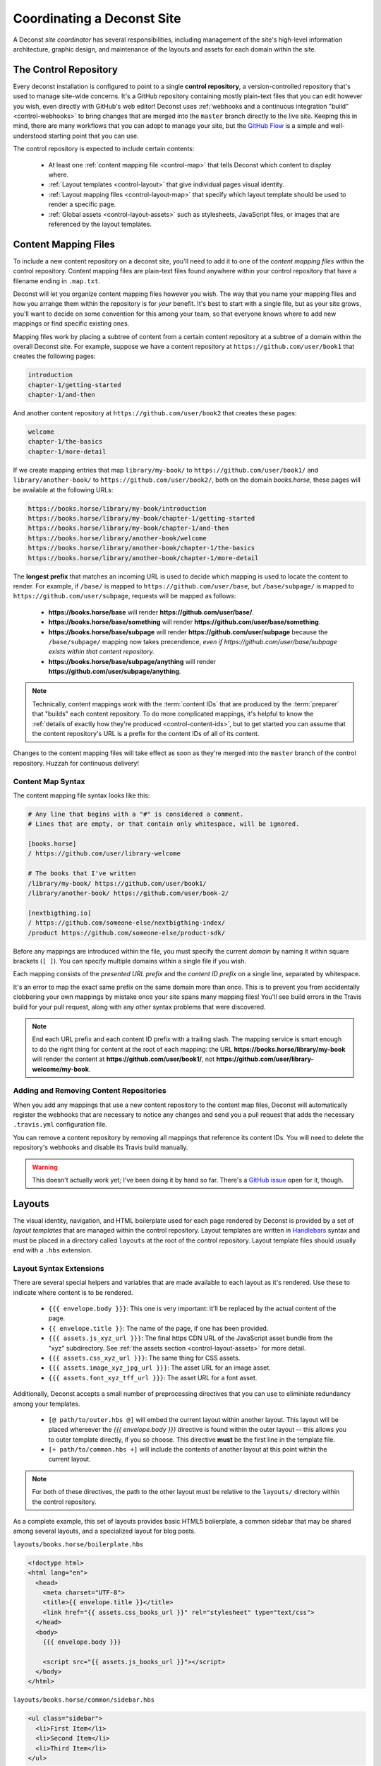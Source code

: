 Coordinating a Deconst Site
===========================

A Deconst *site coordinator* has several responsibilities, including management of the site's high-level information architecture, graphic design, and maintenance of the layouts and assets for each domain within the site.

The Control Repository
----------------------

Every deconst installation is configured to point to a single **control repository**, a version-controlled repository that's used to manage site-wide concerns. It's a GitHub repository containing mostly plain-text files that you can edit however you wish, even directly with GitHub's web editor! Deconst uses :ref:`webhooks and a continuous integration "build" <control-webhooks>` to bring changes that are merged into the ``master`` branch directly to the live site. Keeping this in mind, there are many workflows that you can adopt to manage your site, but the `GitHub Flow <https://guides.github.com/introduction/flow/>`_ is a simple and well-understood starting point that you can use.

The control repository is expected to include certain contents:

 * At least one :ref:`content mapping file <control-map>` that tells Deconst which content to display where.
 * :ref:`Layout templates <control-layout>` that give individual pages visual identity.
 * :ref:`Layout mapping files <control-layout-map>` that specify which layout template should be used to render a specific page.
 * :ref:`Global assets <control-layout-assets>` such as stylesheets, JavaScript files, or images that are referenced by the layout templates.

.. _control-map:

Content Mapping Files
---------------------

To include a new content repository on a deconst site, you'll need to add it to one of the *content mapping files* within the control repository. Content mapping files are plain-text files found anywhere within your control repository that have a filename ending in ``.map.txt``.

Deconst will let you organize content mapping files however you wish. The way that you name your mapping files and how you arrange them within the repository is for *your* benefit. It's best to start with a single file, but as your site grows, you'll want to decide on some convention for this among your team, so that everyone knows where to add new mappings or find specific existing ones.

Mapping files work by placing a subtree of content from a certain content repository at a subtree of a domain within the overall Deconst site. For example, suppose we have a content repository at ``https://github.com/user/book1`` that creates the following pages:

.. code-block:: text

  introduction
  chapter-1/getting-started
  chapter-1/and-then

And another content repository at ``https://github.com/user/book2`` that creates these pages:

.. code-block:: text

  welcome
  chapter-1/the-basics
  chapter-1/more-detail

If we create mapping entries that map ``library/my-book/`` to ``https://github.com/user/book1/`` and ``library/another-book/`` to ``https://github.com/user/book2/``, both on the domain *books.horse*, these pages will be available at the following URLs:

.. code-block:: text

  https://books.horse/library/my-book/introduction
  https://books.horse/library/my-book/chapter-1/getting-started
  https://books.horse/library/my-book/chapter-1/and-then
  https://books.horse/library/another-book/welcome
  https://books.horse/library/another-book/chapter-1/the-basics
  https://books.horse/library/another-book/chapter-1/more-detail

The **longest prefix** that matches an incoming URL is used to decide which mapping is used to locate the content to render. For example, if ``/base/`` is mapped to ``https://github.com/user/base``, but ``/base/subpage/`` is mapped to ``https://github.com/user/subpage``, requests will be mapped as follows:

  * **https://books.horse/base** will render **https://github.com/user/base/**.
  * **https://books.horse/base/something** will render **https://github.com/user/base/something**.
  * **https://books.horse/base/subpage** will render **https://github.com/user/subpage** because the ``/base/subpage/`` mapping now takes precendence, *even if https://github.com/user/base/subpage exists within that content repository.*
  * **https://books.horse/base/subpage/anything** will render **https://github.com/user/subpage/anything**.

.. note::

  Technically, content mappings work with the :term:`content IDs` that are produced by the :term:`preparer` that "builds" each content repository. To do more complicated mappings, it's helpful to know the :ref:`details of exactly how they're produced <control-content-ids>`, but to get started you can assume that the content repository's URL is a prefix for the content IDs of all of its content.

Changes to the content mapping files will take effect as soon as they're merged into the ``master`` branch of the control repository. Huzzah for continuous delivery!

.. _control-map-syntax:

Content Map Syntax
^^^^^^^^^^^^^^^^^^

The content mapping file syntax looks like this:

.. code-block:: ini

  # Any line that begins with a "#" is considered a comment.
  # Lines that are empty, or that contain only whitespace, will be ignored.

  [books.horse]
  / https://github.com/user/library-welcome

  # The books that I've written
  /library/my-book/ https://github.com/user/book1/
  /library/another-book/ https://github.com/user/book-2/

  [nextbigthing.io]
  / https://github.com/someone-else/nextbigthing-index/
  /product https://github.com/someone-else/product-sdk/

Before any mappings are introduced within the file, you must specify the current *domain* by naming it within square brackets (``[ ]``). You can specify multiple domains within a single file if you wish.

Each mapping consists of the *presented URL prefix* and the *content ID prefix* on a single line, separated by whitespace.

It's an error to map the exact same prefix on the same domain more than once. This is to prevent you from accidentally clobbering your own mappings by mistake once your site spans many mapping files! You'll see build errors in the Travis build for your pull request, along with any other syntax problems that were discovered.

.. note::

  End each URL prefix and each content ID prefix with a trailing slash. The mapping service is smart enough to do the right thing for content at the root of each mapping: the URL **https://books.horse/library/my-book** will render the content at **https://github.com/user/book1/**, not **https://github.com/user/library-welcome/my-book**.

Adding and Removing Content Repositories
^^^^^^^^^^^^^^^^^^^^^^^^^^^^^^^^^^^^^^^^

When you add any mappings that use a new content repository to the content map files, Deconst will automatically register the webhooks that are necessary to notice any changes and send you a pull request that adds the necessary ``.travis.yml`` configuration file.

You can remove a content repository by removing all mappings that reference its content IDs. You will need to delete the repository's webhooks and disable its Travis build manually.

.. warning::

  This doesn't actually work yet; I've been doing it by hand so far. There's a `GitHub issue <https://github.com/deconst/deconst-docs/issues/8>`_ open for it, though.

.. _control-layout:

Layouts
-------

The visual identity, navigation, and HTML boilerplate used for each page rendered by Deconst is provided by a set of *layout templates* that are managed within the control repository. Layout templates are written in `Handlebars <http://handlebarsjs.com/>`_ syntax and must be placed in a directory called ``layouts`` at the root of the control repository. Layout template files should usually end with a ``.hbs`` extension.

.. _control-layout-syntax:

Layout Syntax Extensions
^^^^^^^^^^^^^^^^^^^^^^^^

There are several special helpers and variables that are made available to each layout as it's rendered. Use these to indicate where content is to be rendered.

 * ``{{{ envelope.body }}}``: This one is very important: it'll be replaced by the actual content of the page.
 * ``{{ envelope.title }}``: The name of the page, if one has been provided.
 * ``{{{ assets.js_xyz_url }}}``: The final https CDN URL of the JavaScript asset bundle from the "xyz" subdirectory. See :ref:`the assets section <control-layout-assets>` for more detail.
 * ``{{{ assets.css_xyz_url }}}``: The same thing for CSS assets.
 * ``{{{ assets.image_xyz_jpg_url }}}``: The asset URL for an image asset.
 * ``{{{ assets.font_xyz_tff_url }}}``: The asset URL for a font asset.

Additionally, Deconst accepts a small number of preprocessing directives that you can use to eliminiate redundancy among your templates.

 * ``[@ path/to/outer.hbs @]`` will embed the current layout within another layout. This layout will be placed whereever the *{{{ envelope.body }}}* directive is found within the outer layout -- this allows you to outer template directly, if you so choose. This directive **must** be the first line in the template file.
 * ``[+ path/to/common.hbs +]`` will include the contents of another layout at this point within the current layout.

.. note::

  For both of these directives, the path to the other layout must be relative to the ``layouts/`` directory within the control repository.

As a complete example, this set of layouts provides basic HTML5 boilerplate, a common sidebar that may be shared among several layouts, and a specialized layout for blog posts.

``layouts/books.horse/boilerplate.hbs``

.. code-block:: html

  <!doctype html>
  <html lang="en">
    <head>
      <meta charset="UTF-8">
      <title>{{ envelope.title }}</title>
      <link href="{{ assets.css_books_url }}" rel="stylesheet" type="text/css">
    </head>
    <body>
      {{{ envelope.body }}}

      <script src="{{ assets.js_books_url }}"></script>
    </body>
  </html>

``layouts/books.horse/common/sidebar.hbs``

.. code-block:: html

  <ul class="sidebar">
    <li>First Item</li>
    <li>Second Item</li>
    <li>Third Item</li>
  </ul>

``layouts/books.horse/blog-post.hbs``

.. code-block:: html

  [@ books.horse/boilerplate.hbs @]

  <div class="blog">
    <h1>This is a Blog Post</h1>

    <div class="content">
      {{{ envelope.body }}}
    </div>

    [+ books.horse/common/sidebar.hbs +]
  </div>

.. _control-layout-map:

Mapping Layouts to Pages
^^^^^^^^^^^^^^^^^^^^^^^^

.. _control-layout-assets:

Layout Assets
^^^^^^^^^^^^^

Troubleshooting
---------------

.. _control-webhooks:

Webhooks and Integration
------------------------

Advanced Topics
---------------

.. _control-content-ids:

Content IDs
^^^^^^^^^^^

Strictly speaking, the way that :term:`content IDs` are assigned is an arbitrary decision made by the :term:`preparer` that's configured on that repository. However, by convention, they follow a pattern:

  *base URL of the content repository* + *subpath of the rendered page*

For example, suppose that we have a content repository hosted at https://github.com/deconst/deconst-docs that contains Sphinx documentation. A page within that repository that renders at *writing-docs/coordinator* would be assigned a content ID of ``https://github.com/deconst/deconst-docs/writing-docs/coordinator``.
